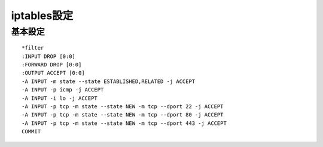 iptables設定
================

基本設定
----------------
::

    *filter
    :INPUT DROP [0:0]
    :FORWARD DROP [0:0]
    :OUTPUT ACCEPT [0:0]
    -A INPUT -m state --state ESTABLISHED,RELATED -j ACCEPT
    -A INPUT -p icmp -j ACCEPT
    -A INPUT -i lo -j ACCEPT
    -A INPUT -p tcp -m state --state NEW -m tcp --dport 22 -j ACCEPT 
    -A INPUT -p tcp -m state --state NEW -m tcp --dport 80 -j ACCEPT 
    -A INPUT -p tcp -m state --state NEW -m tcp --dport 443 -j ACCEPT 
    COMMIT

